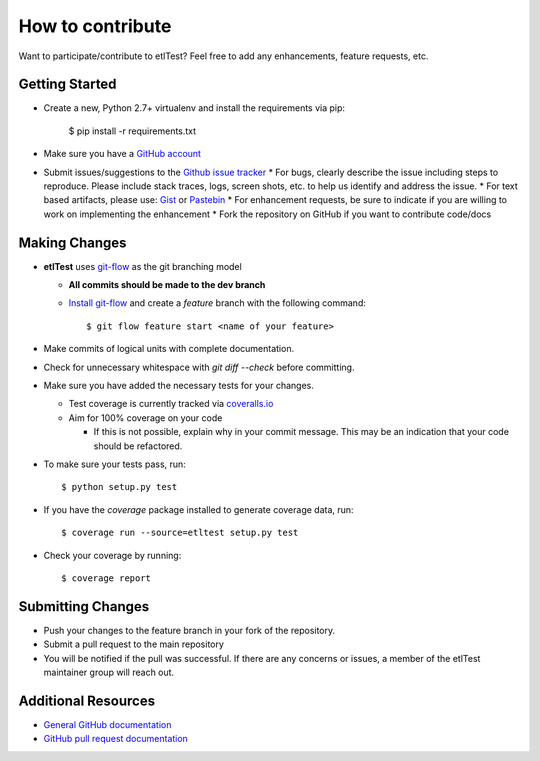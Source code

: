 How to contribute
=================

Want to participate/contribute to etlTest?  Feel free to add any enhancements, feature requests, etc.

Getting Started
```````````````

* Create a new, Python 2.7+ virtualenv and install the requirements via pip:

        $ pip install -r requirements.txt

* Make sure you have a `GitHub account <https://github.com/signup/free>`_
* Submit issues/suggestions to the `Github issue tracker <https://github.com/OpenDataAlex/etlTest/issues>`_
  * For bugs, clearly describe the issue including steps to reproduce.  Please include stack traces, logs,
  screen shots, etc. to help us identify and address the issue.
  * For text based artifacts, please use:  `Gist <https://gist.github.com/>`_ or `Pastebin <http://pastebin.com/>`_
  * For enhancement requests, be sure to indicate if you are willing to work on implementing the enhancement
  * Fork the repository on GitHub if you want to contribute code/docs

Making Changes
``````````````

* **etlTest** uses `git-flow <http://nvie.com/posts/a-successful-git-branching-model/>`_ as the git branching model

  * **All commits should be made to the dev branch**
  * `Install git-flow <https://github.com/nvie/gitflow>`_ and create a `feature` branch with the following command::

            $ git flow feature start <name of your feature>

* Make commits of logical units with complete documentation.
* Check for unnecessary whitespace with `git diff --check` before committing.
* Make sure you have added the necessary tests for your changes.

  * Test coverage is currently tracked via `coveralls.io <https://coveralls.io/r/OpenDataAlex/etlTest?branch=dev>`_
  * Aim for 100% coverage on your code

    * If this is not possible, explain why in your commit message. This may be an indication that your code should be refactored.
* To make sure your tests pass, run::

            $ python setup.py test

* If you have the `coverage` package installed to generate coverage data, run::

            $ coverage run --source=etltest setup.py test

* Check your coverage by running::

            $ coverage report

Submitting Changes
``````````````````

* Push your changes to the feature branch in your fork of the repository.
* Submit a pull request to the main repository
* You will be notified if the pull was successful.  If there are any concerns or issues, a member of the etlTest maintainer group will reach out.

Additional Resources
````````````````````

* `General GitHub documentation <http://help.github.com/>`_
* `GitHub pull request documentation <http://help.github.com/send-pull-requests/>`_
